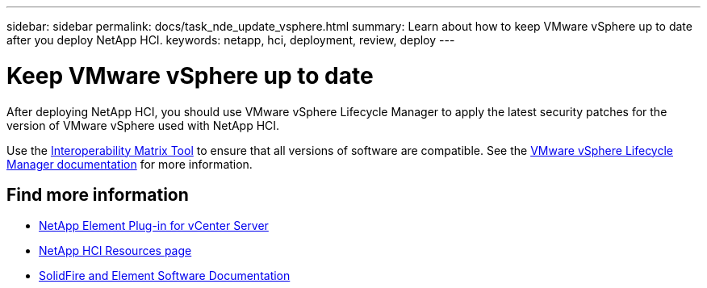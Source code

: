 ---
sidebar: sidebar
permalink: docs/task_nde_update_vsphere.html
summary: Learn about how to keep VMware vSphere up to date after you deploy NetApp HCI.
keywords: netapp, hci, deployment, review, deploy
---

= Keep VMware vSphere up to date
:hardbreaks:
:nofooter:
:icons: font
:linkattrs:
:imagesdir: ../media/

[.lead]
After deploying NetApp HCI, you should use VMware vSphere Lifecycle Manager to apply the latest security patches for the version of VMware vSphere used with NetApp HCI.

Use the https://mysupport.netapp.com/matrix/#welcome[Interoperability Matrix Tool^] to ensure that all versions of software are compatible. See the https://docs.vmware.com/en/VMware-vSphere/index.html[VMware vSphere Lifecycle Manager documentation^] for more information.

== Find more information
* https://docs.netapp.com/us-en/vcp/index.html[NetApp Element Plug-in for vCenter Server^]
* https://www.netapp.com/us/documentation/hci.aspx[NetApp HCI Resources page^]
* https://docs.netapp.com/us-en/element-software/index.html[SolidFire and Element Software Documentation^]
